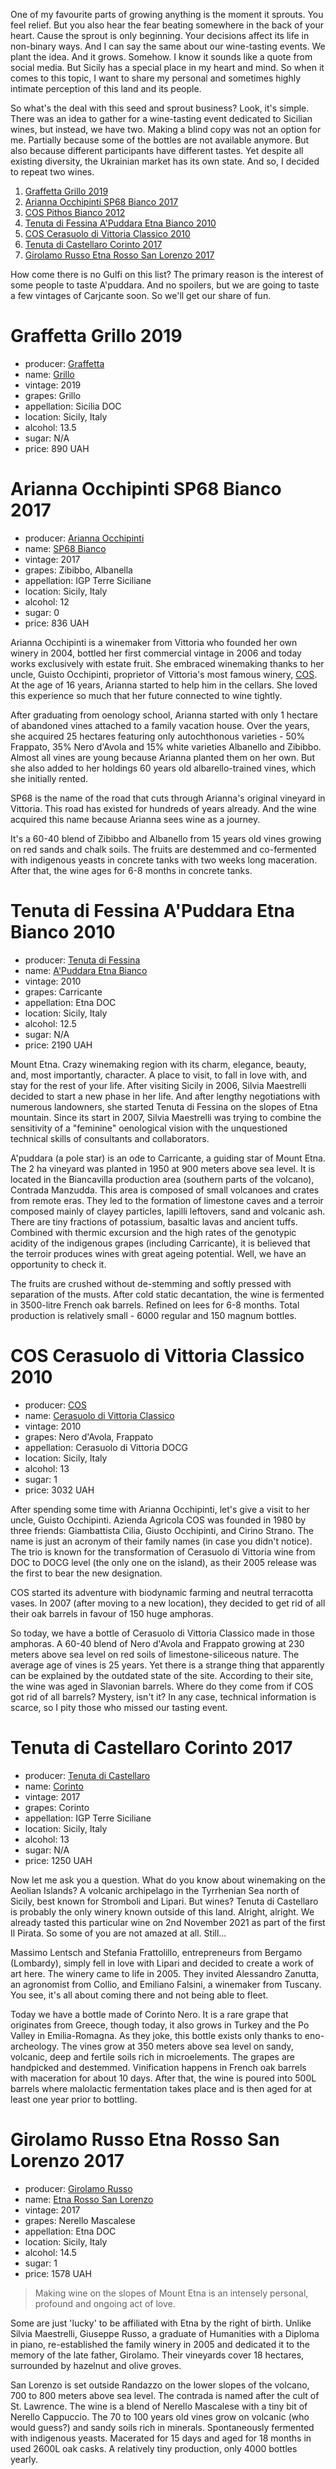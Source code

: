One of my favourite parts of growing anything is the moment it sprouts. You feel relief. But you also hear the fear beating somewhere in the back of your heart. Cause the sprout is only beginning. Your decisions affect its life in non-binary ways. And I can say the same about our wine-tasting events. We plant the idea. And it grows. Somehow. I know it sounds like a quote from social media. But Sicily has a special place in my heart and mind. So when it comes to this topic, I want to share my personal and sometimes highly intimate perception of this land and its people.

So what's the deal with this seed and sprout business? Look, it's simple. There was an idea to gather for a wine-tasting event dedicated to Sicilian wines, but instead, we have two. Making a blind copy was not an option for me. Partially because some of the bottles are not available anymore. But also because different participants have different tastes. Yet despite all existing diversity, the Ukrainian market has its own state. And so, I decided to repeat two wines.

1. [[barberry:/wines/7a3f478e-ab77-465c-9ef5-80b8e7804817][Graffetta Grillo 2019]]
2. [[barberry:/wines/15b2277b-e7a8-4d4c-ae7f-ad61db9f898c][Arianna Occhipinti SP68 Bianco 2017]]
3. [[barberry:/wines/f7795b1b-bbbf-42d4-888f-19ae004bb5e8][COS Pithos Bianco 2012]]
4. [[barberry:/wines/f29ce812-d84b-48fb-b0bb-c8e85e092719][Tenuta di Fessina A'Puddara Etna Bianco 2010]]
5. [[barberry:/wines/b701a9ea-9bea-4b05-a9f7-de9f41256240][COS Cerasuolo di Vittoria Classico 2010]]
6. [[barberry:/wines/aba30227-d546-4ce1-94ac-75fa356f7b19][Tenuta di Castellaro Corinto 2017]]
7. [[barberry:/wines/7a4c3999-ac78-4afa-b09c-d47263b22c82][Girolamo Russo Etna Rosso San Lorenzo 2017]]

How come there is no Gulfi on this list? The primary reason is the interest of some people to taste A'puddara. And no spoilers, but we are going to taste a few vintages of Carjcante soon. So we'll get our share of fun.

* Graffetta Grillo 2019
:PROPERTIES:
:ID:                     37237b70-5e32-4b7b-9f77-6f303631f37b
:END:

#+attr_html: :class bottle-right
[[file:/images/2023-01-24-il-pirata/2023-01-18-21-02-59-IMG-4452.webp]]

- producer: [[barberry:/producers/7d83ea31-98fc-4e2c-8ef3-f0d59befeff7][Graffetta]]
- name: [[barberry:/wines/7a3f478e-ab77-465c-9ef5-80b8e7804817][Grillo]]
- vintage: 2019
- grapes: Grillo
- appellation: Sicilia DOC
- location: Sicily, Italy
- alcohol: 13.5
- sugar: N/A
- price: 890 UAH

* Arianna Occhipinti SP68 Bianco 2017
:PROPERTIES:
:ID:                     95e67116-339f-4dd9-a6af-45b4f50da78e
:END:

#+attr_html: :class bottle-right
[[file:/images/2023-01-24-il-pirata/2022-12-01-07-40-22-IMG-3518.webp]]

- producer: [[barberry:/producers/8f62b3bd-2a36-4227-a0d3-4107cd8dac19][Arianna Occhipinti]]
- name: [[barberry:/wines/15b2277b-e7a8-4d4c-ae7f-ad61db9f898c][SP68 Bianco]]
- vintage: 2017
- grapes: Zibibbo, Albanella
- appellation: IGP Terre Siciliane
- location: Sicily, Italy
- alcohol: 12
- sugar: 0
- price: 836 UAH

Arianna Occhipinti is a winemaker from Vittoria who founded her own winery in 2004, bottled her first commercial vintage in 2006 and today works exclusively with estate fruit. She embraced winemaking thanks to her uncle, Guisto Occhipinti, proprietor of Vittoria's most famous winery, [[barberry:/producers/512e0678-4812-4cee-b090-911416bcc0e2][COS]]. At the age of 16 years, Arianna started to help him in the cellars. She loved this experience so much that her future connected to wine tightly.

After graduating from oenology school, Arianna started with only 1 hectare of abandoned vines attached to a family vacation house. Over the years, she acquired 25 hectares featuring only autochthonous varieties - 50% Frappato, 35% Nero d'Avola and 15% white varieties Albanello and Zibibbo. Almost all vines are young because Arianna planted them on her own. But she also added to her holdings 60 years old albarello-trained vines, which she initially rented.

SP68 is the name of the road that cuts through Arianna's original vineyard in Vittoria. This road has existed for hundreds of years already. And the wine acquired this name because Arianna sees wine as a journey.

It's a 60-40 blend of Zibibbo and Albanello from 15 years old vines growing on red sands and chalk soils. The fruits are destemmed and co-fermented with indigenous yeasts in concrete tanks with two weeks long maceration. After that, the wine ages for 6-8 months in concrete tanks.

* Tenuta di Fessina A'Puddara Etna Bianco 2010
:PROPERTIES:
:ID:                     1aedf00c-be51-479a-9c7a-bdc4f0dc9b0f
:END:

#+attr_html: :class bottle-right
[[file:/images/2023-01-24-il-pirata/2023-01-07-11-30-32-ED5B33E2-850E-4867-829C-C52DE5076062-1-105-c.webp]]

- producer: [[barberry:/producers/0d49980e-7654-4abb-a5e4-fe210d0d0c5d][Tenuta di Fessina]]
- name: [[barberry:/wines/f29ce812-d84b-48fb-b0bb-c8e85e092719][A'Puddara Etna Bianco]]
- vintage: 2010
- grapes: Carricante
- appellation: Etna DOC
- location: Sicily, Italy
- alcohol: 12.5
- sugar: N/A
- price: 2190 UAH

Mount Etna. Crazy winemaking region with its charm, elegance, beauty, and, most importantly, character. A place to visit, to fall in love with, and stay for the rest of your life. After visiting Sicily in 2006, Silvia Maestrelli decided to start a new phase in her life. And after lengthy negotiations with numerous landowners, she started Tenuta di Fessina on the slopes of Etna mountain. Since its start in 2007, Silvia Maestrelli was trying to combine the sensitivity of a "feminine" oenological vision with the unquestioned technical skills of consultants and collaborators.

A'puddara (a pole star) is an ode to Carricante, a guiding star of Mount Etna. The 2 ha vineyard was planted in 1950 at 900 meters above sea level. It is located in the Biancavilla production area (southern parts of the volcano), Contrada Manzudda. This area is composed of small volcanoes and crates from remote eras. They led to the formation of limestone caves and a terroir composed mainly of clayey particles,
lapilli leftovers, sand and volcanic ash. There are tiny fractions of
potassium, basaltic lavas and ancient tuffs. Combined with thermic excursion and the high rates of the genotypic acidity of the indigenous grapes (including Carricante), it is believed that the terroir produces wines with great ageing potential. Well, we have an opportunity to check it.

The fruits are crushed without de-stemming and softly pressed with separation of the musts. After cold static decantation, the wine is fermented in 3500-litre French oak barrels. Refined on lees for 6-8 months. Total production is relatively small - 6000 regular and 150 magnum bottles.

* COS Cerasuolo di Vittoria Classico 2010
:PROPERTIES:
:ID:                     8bd9f36e-60b1-4adf-97b8-d1476b18131b
:END:

#+attr_html: :class bottle-right
[[file:/images/2023-01-24-il-pirata/2023-01-16-16-52-45-IMG-4387.webp]]

- producer: [[barberry:/producers/512e0678-4812-4cee-b090-911416bcc0e2][COS]]
- name: [[barberry:/wines/b701a9ea-9bea-4b05-a9f7-de9f41256240][Cerasuolo di Vittoria Classico]]
- vintage: 2010
- grapes: Nero d'Avola, Frappato
- appellation: Cerasuolo di Vittoria DOCG
- location: Sicily, Italy
- alcohol: 13
- sugar: 1
- price: 3032 UAH

After spending some time with Arianna Occhipinti, let's give a visit to her uncle, Guisto Occhipinti. Azienda Agricola COS was founded in 1980 by three friends: Giambattista Cilia, Giusto Occhipinti, and Cirino Strano. The name is just an acronym of their family names (in case you didn't notice). The trio is known for the transformation of Cerasuolo di Vittoria wine from DOC to DOCG level (the only one on the island), as their 2005 release was the first to bear the new designation.

COS started its adventure with biodynamic farming and neutral terracotta vases. In 2007 (after moving to a new location), they decided to get rid of all their oak barrels in favour of 150 huge amphoras.

So today, we have a bottle of Cerasuolo di Vittoria Classico made in those amphoras. A 60-40 blend of Nero d'Avola and Frappato growing at 230 meters above sea level on red soils of limestone-siliceous nature. The average age of vines is 25 years. Yet there is a strange thing that apparently can be explained by the outdated state of the site. According to their site, the wine was aged in Slavonian barrels. Where do they come from if COS got rid of all barrels? Mystery, isn't it? In any case, technical information is scarce, so I pity those who missed our tasting event.

* Tenuta di Castellaro Corinto 2017
:PROPERTIES:
:ID:                     b3a63aa9-00bd-486d-bf50-d5864eb025d8
:END:

#+attr_html: :class bottle-right
[[file:/images/2023-01-24-il-pirata/2021-10-26-09-59-18-97E0C380-5574-4277-8610-6CBD436ABE71-1-105-c.webp]]

- producer: [[barberry:/producers/9f3f28ba-c0eb-4c19-a1ae-f347c7f70704][Tenuta di Castellaro]]
- name: [[barberry:/wines/aba30227-d546-4ce1-94ac-75fa356f7b19][Corinto]]
- vintage: 2017
- grapes: Corinto
- appellation: IGP Terre Siciliane
- location: Sicily, Italy
- alcohol: 13
- sugar: N/A
- price: 1250 UAH

Now let me ask you a question. What do you know about winemaking on the Aeolian Islands? A volcanic archipelago in the Tyrrhenian Sea north of Sicily, best known for Stromboli and Lipari. But wines? Tenuta di Castellaro is probably the only winery known outside of this land. Alright, alright. We already tasted this particular wine on 2nd November 2021 as part of the first Il Pirata. So some of you are not amazed at all. Still...

Massimo Lentsch and Stefania Frattolillo, entrepreneurs from Bergamo (Lombardy), simply fell in love with Lipari and decided to create a work of art here. The winery came to life in 2005. They invited Alessandro Zanutta, an agronomist from Collio, and Emiliano Falsini, a winemaker from Tuscany. You see, it's all about coming there and not being able to fleet.

Today we have a bottle made of Corinto Nero. It is a rare grape that originates from Greece, though today, it also grows in Turkey and the Po Valley in Emilia-Romagna. As they joke, this bottle exists only thanks to eno-archeology. The vines grow at 350 meters above sea level on sandy, volcanic, deep and fertile soils rich in microelements. The grapes are handpicked and destemmed. Vinification happens in French oak barrels with maceration for about 10 days. After that, the wine is poured into 500L barrels where malolactic fermentation takes place and is then aged for at least one year prior to bottling.

* Girolamo Russo Etna Rosso San Lorenzo 2017
:PROPERTIES:
:ID:                     69dd5734-1076-4d4b-8db2-e444c359532d
:END:

#+attr_html: :class bottle-right
[[file:/images/2023-01-24-il-pirata/2022-11-25-16-47-20-IMG-3379.webp]]

- producer: [[barberry:/producers/b2257d8d-489c-4d2f-8a44-c080cbbae65e][Girolamo Russo]]
- name: [[barberry:/wines/7a4c3999-ac78-4afa-b09c-d47263b22c82][Etna Rosso San Lorenzo]]
- vintage: 2017
- grapes: Nerello Mascalese
- appellation: Etna DOC
- location: Sicily, Italy
- alcohol: 14.5
- sugar: 1
- price: 1578 UAH

#+begin_quote
Making wine on the slopes of Mount Etna is an intensely personal, profound and ongoing act of love.
#+end_quote

Some are just 'lucky' to be affiliated with Etna by the right of birth. Unlike Silvia Maestrelli, Giuseppe Russo, a graduate of Humanities with a Diploma in piano, re-established the family winery in 2005 and dedicated it to the memory of the late father, Girolamo. Their vineyards cover 18 hectares, surrounded by hazelnut and olive groves.

San Lorenzo is set outside Randazzo on the lower slopes of the volcano, 700 to 800 meters above sea level. The contrada is named after the cult of St. Lawrence. The wine is a blend of Nerello Mascalese with a tiny bit of Nerello Cappuccio. The 70 to 100 years old vines grow on volcanic (who would guess?) and sandy soils rich in minerals. Spontaneously fermented with indigenous yeasts. Macerated for 15 days and aged for 18 months in used 2600L oak casks. A relatively tiny production, only 4000 bottles yearly.

* Scores
:PROPERTIES:
:ID:                     c80d0750-44cd-4536-ae63-979bf02d3581
:END:

#+attr_html: :class tasting-scores
#+caption: Scores
#+results: scores
|       | Wine #1 | Wine #2 | Wine #3 | Wine #4 | Wine #5 | Wine #6 | Wine #7 |
|-------+---------+---------+---------+---------+---------+---------+---------|
| Boris |    1.00 |    1.00 |    1.00 |    1.00 |    1.00 |    1.00 |    1.00 |

#+attr_html: :class tasting-scores :rules groups :cellspacing 0 :cellpadding 6
#+caption: Results
#+results: summary
|         | amean  |   sdev | favourite | outcast |  price | QPR      |
|---------+--------+--------+-----------+---------+--------+----------|
| Wine #1 | *1.00* | 0.0000 | *0.00*    |  +0.00+ | 100.00 | *1.0000* |
| Wine #2 | *1.00* | 0.0000 | *0.00*    |  +0.00+ | 100.00 | *1.0000* |
| Wine #3 | *1.00* | 0.0000 | *0.00*    |  +0.00+ | 100.00 | *1.0000* |
| Wine #4 | *1.00* | 0.0000 | *0.00*    |  +0.00+ | 100.00 | *1.0000* |
| Wine #5 | *1.00* | 0.0000 | *0.00*    |  +0.00+ | 100.00 | *1.0000* |
| Wine #6 | *1.00* | 0.0000 | *0.00*    |  +0.00+ | 100.00 | *1.0000* |
| Wine #7 | *1.00* | 0.0000 | *0.00*    |  +0.00+ | 100.00 | *1.0000* |

How to read this table:

- =amean= is arithmetic mean (and not 'amen'), calculated as sum of all scores divided by count of scores for particular wine. It is more useful than =total=, because on some events some wines are not tasted by all participants.
- =sdev= is standard deviation. The bigger this value the more controversial the wine is, meaning that people have different opinions on this one.
- =favourite= is amount of people who marked this wine as favourite of the event.
- =outcast= is amount of people who marked this wine as outcast of the event.
- =price= is wine price in UAH.
- =QPR= is quality price ratio, calculated in as =100 * factorial(rms)/price=. The reason behind this totally unprofessional formula is simple. At some point you have to pay more and more to get a little fraction of satisfaction. Factorial used in this formula rewards scores close to the upper bound 120 times more than scores close to the lower bound.

* Resources
:PROPERTIES:
:ID:                     04c88dc2-5496-4519-bd42-090f1e97e38f
:END:

- [[https://louisdressner.com/producers/arianna%20occhipinti][louisdressner.com]]
- [[https://winefornormalpeople.libsyn.com/ep-416-the-history-of-sicily-from-the-wine-perspective][libsyn.com]]
- [[https://www.agricolaocchipinti.it/][agricolaocchipinti.it]]
- [[https://www.cosvittoria.it/][cosvittoria.it]]
- https://www.girolamorusso.it/
- [[https://tenutadifessina.com/][tenutadifessina.com]]

